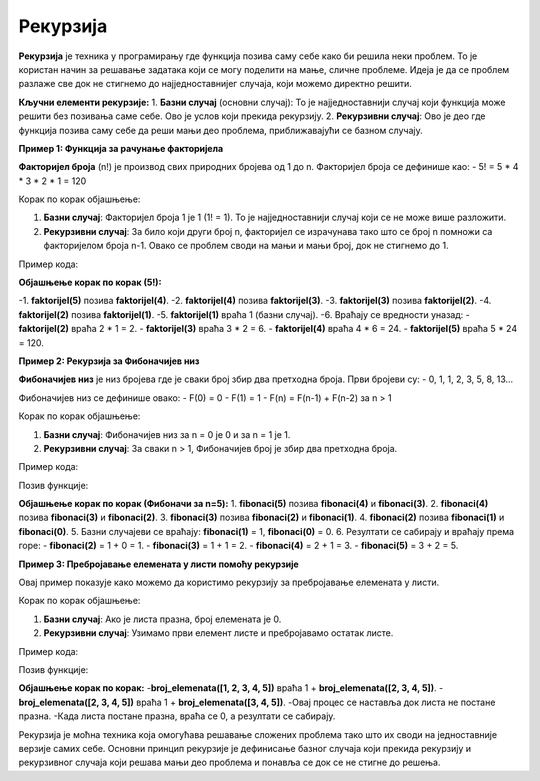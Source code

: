 Рекурзија
==========


**Рекурзија** је техника у програмирању где функција позива саму себе како би решила неки проблем. То је користан начин за решавање задатака који се могу поделити на мање, сличне проблеме. Идеја је да се проблем разлаже све док не стигнемо до најједноставнијег случаја, који можемо директно решити.

**Кључни елементи рекурзије:**
1. **Базни случај** (основни случај): То је најједноставнији случај који функција може решити без позивања саме себе. Ово је услов који прекида рекурзију.
2. **Рекурзивни случај**: Ово је део где функција позива саму себе да реши мањи део проблема, приближавајући се базном случају.

**Пример 1: Функција за рачунање факторијела**

**Факторијел броја** (n!) је производ свих природних бројева од 1 до n. Факторијел броја се дефинише као:
- 5! = 5 * 4 * 3 * 2 * 1 = 120

Корак по корак објашњење:

1. **Базни случај**: Факторијел броја 1 је 1 (1! = 1). То је најједноставнији случај који се не може више разложити.
2. **Рекурзивни случај**: За било који други број n, факторијел се израчунава тако што се број n помножи са факторијелом броја n-1. Овако се проблем своди на мањи и мањи број, док не стигнемо до 1.

Пример кода:

.. activecode:: rekurzija100
   :coach:

   def faktorijel(n):
       if n == 1:  # Базни случај
           return 1
       else:
           return n * faktorijel(n - 1)  # Рекурзивни случај

   print(faktorijel(5))  # Излаз: 120


**Објашњење корак по корак (5!):**

-1. **faktorijel(5)** позива **faktorijel(4)**.
-2. **faktorijel(4)** позива **faktorijel(3)**.
-3. **faktorijel(3)** позива **faktorijel(2)**.
-4. **faktorijel(2)** позива **faktorijel(1)**.
-5. **faktorijel(1)** враћа 1 (базни случај).
-6. Враћају се вредности уназад:
- **faktorijel(2)** враћа 2 * 1 = 2.
- **faktorijel(3)** враћа 3 * 2 = 6.
- **faktorijel(4)** враћа 4 * 6 = 24.
- **faktorijel(5)** враћа 5 * 24 = 120.

**Пример 2: Рекурзија за Фибоначијев низ**

**Фибоначијев низ** је низ бројева где је сваки број збир два претходна броја. Први бројеви су:
- 0, 1, 1, 2, 3, 5, 8, 13...

Фибоначијев низ се дефинише овако:
- F(0) = 0
- F(1) = 1
- F(n) = F(n-1) + F(n-2) за n > 1

Корак по корак објашњење:

1. **Базни случај**: Фибоначијев низ за n = 0 је 0 и за n = 1 је 1.
2. **Рекурзивни случај**: За сваки n > 1, Фибоначијев број је збир два претходна броја.

Пример кода:

.. activecode:: rekurzija101
   :coach:

   def fibonaci(n):
       if n == 0:  # Базни случај
           return 0
       elif n == 1:  # Базни случај
           return 1
       else:
           return fibonaci(n-1) + fibonaci(n-2)  # Рекурзивни случај


Позив функције:


.. activecode:: rekurzija102
   :coach:
   

   print(fibonaci(5))  # Излаз: 5


**Објашњење корак по корак (Фибоначи за n=5):**
1. **fibonaci(5)** позива **fibonaci(4)** и **fibonaci(3)**.
2. **fibonaci(4)** позива **fibonaci(3)** и **fibonaci(2)**.
3. **fibonaci(3)** позива **fibonaci(2)** и **fibonaci(1)**.
4. **fibonaci(2)** позива **fibonaci(1)** и **fibonaci(0)**.
5. Базни случајеви се враћају: **fibonaci(1)** = 1, **fibonaci(0)** = 0.
6. Резултати се сабирају и враћају према горе:
- **fibonaci(2)** = 1 + 0 = 1.
- **fibonaci(3)** = 1 + 1 = 2.
- **fibonaci(4)** = 2 + 1 = 3.
- **fibonaci(5)** = 3 + 2 = 5.

**Пример 3: Пребројавање елемената у листи помоћу рекурзије**

Овај пример показује како можемо да користимо рекурзију за пребројавање елемената у листи.

Корак по корак објашњење:

1. **Базни случај**: Ако је листа празна, број елемената је 0.
2. **Рекурзивни случај**: Узимамо први елемент листе и пребројавамо остатак листе.

Пример кода:

.. activecode:: rekurzija103
   :coach:

   def broj_elemenata(lista):
       
	   if lista == []:  # Базни случај
           return 0
       else:
           return 1 + broj_elemenata(lista[1:])  # Рекурзивни случај


Позив функције:

.. activecode:: rekurzija104
   :coach:

   lista = [1, 2, 3, 4, 5]
   print(broj_elemenata(lista))  # Излаз: 5


**Објашњење корак по корак:**
-**broj_elemenata([1, 2, 3, 4, 5])** враћа 1 + **broj_elemenata([2, 3, 4, 5])**.
-**broj_elemenata([2, 3, 4, 5])** враћа 1 + **broj_elemenata([3, 4, 5])**.
-Овај процес се наставља док листа не постане празна.
-Када листа постане празна, враћа се 0, а резултати се сабирају.


Рекурзија је моћна техника која омогућава решавање сложених проблема тако што их своди на једноставније верзије самих себе. Основни принцип рекурзије је дефинисање базног случаја који прекида рекурзију и рекурзивног случаја који решава мањи део проблема и понавља се док се не стигне до решења.